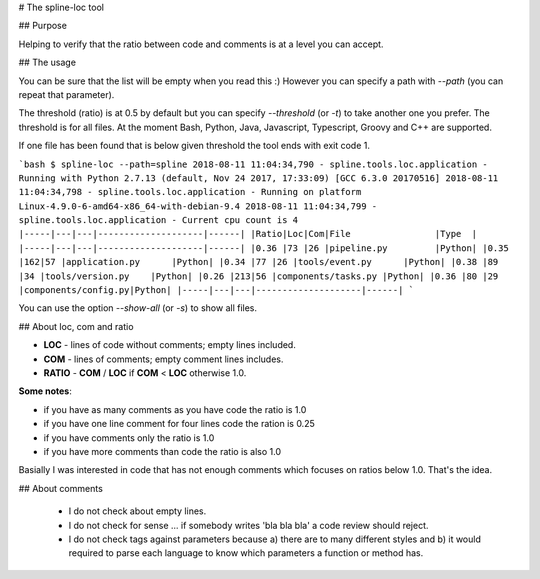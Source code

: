 # The spline-loc tool

## Purpose

Helping to verify that the ratio between code and comments
is at a level you can accept.


## The usage

You can be sure that the list will be empty when you read this :)
However you can specify a path with `--path` (you can repeat that parameter).

The threshold (ratio) is at 0.5 by default but you can specify `--threshold` (or `-t`)
to take another one you prefer. The threshold is for all files. At the moment
Bash, Python, Java, Javascript, Typescript, Groovy and C++ are supported.

If one file has been found that is below given threshold the tool ends with exit code 1.

```bash
$ spline-loc --path=spline
2018-08-11 11:04:34,790 - spline.tools.loc.application - Running with Python 2.7.13 (default, Nov 24 2017, 17:33:09) [GCC 6.3.0 20170516]
2018-08-11 11:04:34,798 - spline.tools.loc.application - Running on platform Linux-4.9.0-6-amd64-x86_64-with-debian-9.4
2018-08-11 11:04:34,799 - spline.tools.loc.application - Current cpu count is 4
|-----|---|---|--------------------|------|
|Ratio|Loc|Com|File                |Type  |
|-----|---|---|--------------------|------|
|0.36 |73 |26 |pipeline.py         |Python|
|0.35 |162|57 |application.py      |Python|
|0.34 |77 |26 |tools/event.py      |Python|
|0.38 |89 |34 |tools/version.py    |Python|
|0.26 |213|56 |components/tasks.py |Python|
|0.36 |80 |29 |components/config.py|Python|
|-----|---|---|--------------------|------|
```

You can use the option `--show-all` (or `-s`) to show all files.


## About loc, com and ratio

- **LOC** - lines of code without comments; empty lines included.
- **COM** - lines of comments; empty comment lines includes.
- **RATIO** - **COM** / **LOC** if **COM** < **LOC** otherwise 1.0.

**Some notes**:

- if you have as many comments as you have code the ratio is 1.0
- if you have one line comment for four lines code the ration is 0.25
- if you have comments only the ratio is 1.0
- if you have more comments than code the ratio is also 1.0

Basially I was interested in code that has not enough comments which
focuses on ratios below 1.0. That's the idea.

## About comments

 - I do not check about empty lines.
 - I do not check for sense ... if somebody writes 'bla bla bla' a code review should reject.
 - I do not check tags against parameters because a) there are to many different styles and b)
   it would required to parse each language to know which parameters a function or method has.
